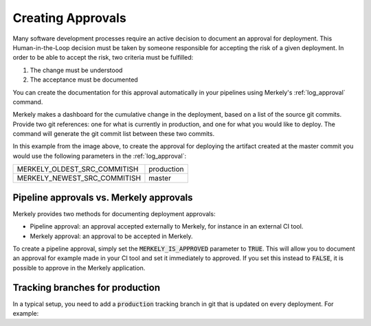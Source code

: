 Creating Approvals
==================

Many software development processes require an active decision to document an approval for deployment. This Human-in-the-Loop decision must be taken by someone responsible for accepting the risk of a given deployment. In order to be able to accept the risk, two criteria must be fulfilled:

1. The change must be understood
2. The acceptance must be documented

You can create the documentation for this approval automatically in your pipelines using Merkely's :ref:`log_approval` command.

.. image:: ../images/approvals.png

Merkely makes a dashboard for the cumulative change in the deployment, based on a list of the source git commits.  Provide two git references: one for what is currently in production, and one for what you would like to deploy.  The command will generate the git commit list between these two commits.

In this example from the image above, to create the approval for deploying the artifact created at the master commit you would use the following parameters in the :ref:`log_approval`:

+------------------------------+--------------------+
| MERKELY_OLDEST_SRC_COMMITISH | production         |
+------------------------------+--------------------+
| MERKELY_NEWEST_SRC_COMMITISH | master             |
+------------------------------+--------------------+

Pipeline approvals vs. Merkely approvals
----------------------------------------

Merkely provides two methods for documenting deployment approvals:

* Pipeline approval: an approval accepted externally to Merkely, for instance in an external CI tool.
* Merkely approval: an approval to be accepted in Merkely.

To create a pipeline approval, simply set the :code:`MERKELY_IS_APPROVED` parameter to :code:`TRUE`.  This will allow you to document an approval for example made in your CI tool and set it immediately to approved.  If you set this instead to :code:`FALSE`, it is possible to approve in the Merkely application.

Tracking branches for production
--------------------------------
In a typical setup, you need to add a :code:`production` tracking branch in git that is updated on every deployment. For example:

.. code-block:: bash
    :linenos:

    git checkout production
    git merge --ff-only master
    # YOUR DEPLOYMENT COMMAND HERE
    git push origin production



